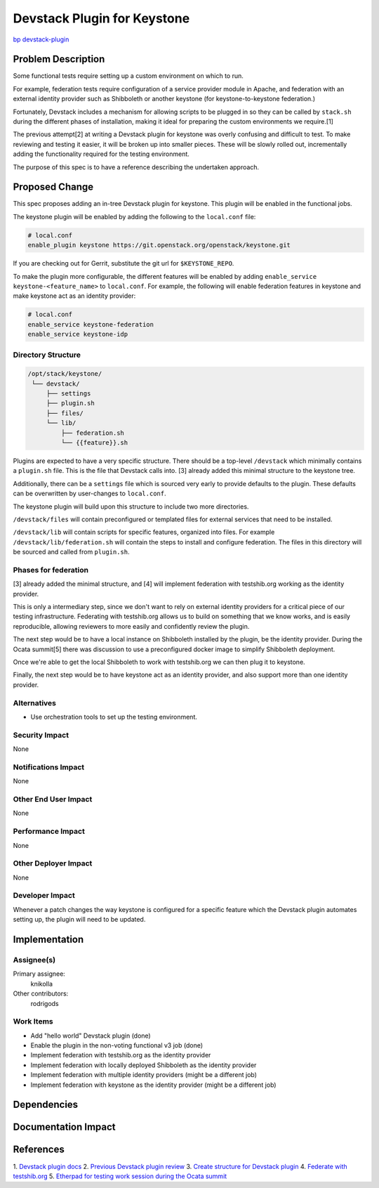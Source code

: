 ..
 This work is licensed under a Creative Commons Attribution 3.0 Unported
 License.

 http://creativecommons.org/licenses/by/3.0/legalcode

============================
Devstack Plugin for Keystone
============================

`bp devstack-plugin
<https://blueprints.launchpad.net/keystone/+spec/devstack-plugin>`_

Problem Description
===================

Some functional tests require setting up a custom environment on which to run.

For example, federation tests require configuration of a service provider
module in Apache, and federation with an external identity provider such as
Shibboleth or another keystone (for keystone-to-keystone federation.)

Fortunately, Devstack includes a mechanism for allowing scripts to be plugged
in so they can be called by ``stack.sh`` during the different phases of
installation, making it ideal for preparing the custom environments we
require.[1]

The previous attempt[2] at writing a Devstack plugin for keystone was
overly confusing and difficult to test. To make reviewing and testing it
easier, it will be broken up into smaller pieces. These will be slowly rolled
out, incrementally adding the functionality required for the testing
environment.

The purpose of this spec is to have a reference describing the undertaken
approach.

Proposed Change
===============

This spec proposes adding an in-tree Devstack plugin for keystone. This plugin
will be enabled in the functional jobs.

The keystone plugin will be enabled by adding the following to the
``local.conf`` file:

.. code::

    # local.conf
    enable_plugin keystone https://git.openstack.org/openstack/keystone.git


If you are checking out for Gerrit, substitute the git url for
``$KEYSTONE_REPO``.

To make the plugin more configurable, the different features will be enabled
by adding ``enable_service keystone-<feature_name>`` to ``local.conf``. For
example, the following will enable federation features in keystone and make
keystone act as an identity provider:

.. code::

    # local.conf
    enable_service keystone-federation
    enable_service keystone-idp

Directory Structure
-------------------

.. code::

   /opt/stack/keystone/
    └── devstack/
        ├── settings
        ├── plugin.sh
        ├── files/
        └── lib/
            ├── federation.sh
            └── {{feature}}.sh


Plugins are expected to have a very specific structure. There should be a
top-level ``/devstack`` which minimally contains a ``plugin.sh`` file. This is
the file that Devstack calls into. [3] already added this minimal structure to
the keystone tree.

Additionally, there can be a ``settings`` file which is sourced very early to
provide defaults to the plugin. These defaults can be overwritten by
user-changes to ``local.conf``.

The keystone plugin will build upon this structure to include two more
directories.

``/devstack/files`` will contain preconfigured or templated files for external
services that need to be installed.

``/devstack/lib`` will contain scripts for specific features, organized into
files. For example ``/devstack/lib/federation.sh`` will contain the steps to
install and configure federation. The files in this directory will be sourced
and called from ``plugin.sh``.

Phases for federation
---------------------
[3] already added the minimal structure, and [4] will implement federation
with testshib.org working as the identity provider.

This is only a intermediary step, since we don't want to
rely on external identity providers for a critical piece of our testing
infrastructure. Federating with testshib.org allows us to build on something
that we know works, and is easily reproducible, allowing reviewers to more
easily and confidently review the plugin.

The next step would be to have a local instance on Shibboleth installed by
the plugin, be the identity provider. During the Ocata summit[5] there was
discussion to use a preconfigured docker image to simplify Shibboleth
deployment.

Once we're able to get the local Shibboleth to work with testshib.org
we can then plug it to keystone.

Finally, the next step would be to have keystone act as an identity provider,
and also support more than one identity provider.

Alternatives
------------

* Use orchestration tools to set up the testing environment.

Security Impact
---------------

None

Notifications Impact
--------------------

None

Other End User Impact
---------------------

None

Performance Impact
------------------

None

Other Deployer Impact
---------------------

None

Developer Impact
----------------

Whenever a patch changes the way keystone is configured for a specific feature
which the Devstack plugin automates setting up, the plugin will need to be
updated.


Implementation
==============

Assignee(s)
-----------

Primary assignee:
  knikolla

Other contributors:
  rodrigods

Work Items
----------

* Add "hello world" Devstack plugin (done)
* Enable the plugin in the non-voting functional v3 job (done)
* Implement federation with testshib.org as the identity provider
* Implement federation with locally deployed Shibboleth as the identity
  provider
* Implement federation with multiple identity providers (might be a different
  job)
* Implement federation with keystone as the identity provider (might be a
  different job)

Dependencies
============

Documentation Impact
====================

References
==========

1. `Devstack plugin docs
<http://docs.openstack.org/developer/devstack/plugins.html>`_
2. `Previous Devstack plugin review
<https://review.openstack.org/#/c/320623/>`_
3. `Create structure for Devstack plugin
<https://review.openstack.org/#/c/395147/>`_
4. `Federate with testshib.org
<https://review.openstack.org/#/c/393932/>`_
5. `Etherpad for testing work session during the Ocata summit
<https://etherpad.openstack.org/p/ocata-keystone-testing>`_
